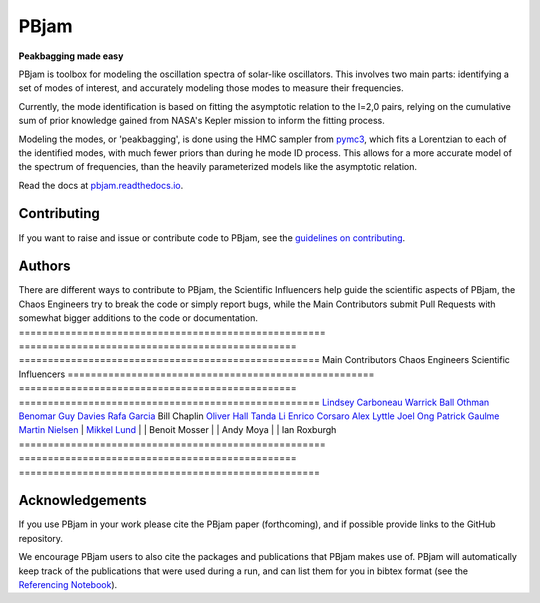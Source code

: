 
PBjam
============================

**Peakbagging made easy**

.. image:: https://img.shields.io/badge/GitHub-PBjam-green.svg
    :target: https://github.com/grd349/PBjam
.. image:: https://readthedocs.org/projects/pbjam/badge/?version=latest
    :target: https://pbjam.readthedocs.io/en/latest/?badge=latest
    :alt: Documentation Status
.. image:: http://img.shields.io/badge/license-MIT-blue.svg?style=flat
    :target: https://github.com/grd349/PBjam/blob/master/LICENSE
.. image:: https://img.shields.io/github/issues-closed/grd349/PBjam.svg
    :target: https://github.com/grd349/PBjam/issues
.. image:: https://badge.fury.io/py/pbjam.svg
    :target: https://badge.fury.io/py/pbjam
.. image:: https://travis-ci.com/grd349/PBjam.svg?branch=master
    :target: https://travis-ci.com/grd349/PBjam

PBjam is toolbox for modeling the oscillation spectra of solar-like oscillators. This involves two main parts: identifying a set of modes of interest, and accurately modeling those modes to measure their frequencies.

Currently, the mode identification is based on fitting the asymptotic relation to the l=2,0 pairs, relying on the cumulative sum of prior knowledge gained from NASA's Kepler mission to inform the fitting process.

Modeling the modes, or 'peakbagging', is done using the HMC sampler from `pymc3 <https://docs.pymc.io/>`_, which fits a Lorentzian to each of the identified modes, with much fewer priors than during he mode ID process. This allows for a more accurate model of the spectrum of frequencies, than the heavily parameterized models like the asymptotic relation.


Read the docs at `pbjam.readthedocs.io <http://pbjam.readthedocs.io/>`_.

.. inclusion_marker0


Contributing
------------
If you want to raise and issue or contribute code to PBjam, see the `guidelines on contributing <https://github.com/grd349/PBjam/blob/master/CONTRIBUTING.rst>`_.

Authors
-------
There are different ways to contribute to PBjam, the Scientific Influencers help guide the scientific aspects of PBjam, the Chaos Engineers try to break the code or simply report bugs, while the Main Contributors submit Pull Requests with somewhat bigger additions to the code or documentation. 
===================================================== ================================================ ====================================================
Main Contributors                                     Chaos Engineers                                  Scientific Influencers
===================================================== ================================================ ====================================================
`Lindsey Carboneau <https://github.com/lmcarboneau>`_ `Warrick Ball <https://github.com/warrickball>`_ `Othman Benomar <https://github.com/OthmanB>`_
`Guy Davies <https://github.com/grd349>`_             `Rafa Garcia <https://github.com/rgarcibus>`_    Bill Chaplin 
`Oliver Hall <https://github.com/ojhall94>`_          `Tanda Li <https://github.com/litanda>`_	       `Enrico Corsaro <https://github.com/EnricoCorsaro>`_
`Alex Lyttle <https://github.com/alexlyttle>`_        `Joel Ong <https://github.com/darthoctopus>`_    `Patrick Gaulme <https://github.com/gaulme>`_  
`Martin Nielsen <https://github.com/nielsenmb>`_      |                                                `Mikkel Lund <https://github.com/Miklnl>`_
|                                                     |                                                Benoit Mosser 
|                                                     |                                                Andy Moya
|                                                     |                                                Ian Roxburgh
===================================================== ================================================ ====================================================


Acknowledgements
----------------
If you use PBjam in your work please cite the PBjam paper (forthcoming), and if possible provide links to the GitHub repository. 

We encourage PBjam users to also cite the packages and publications that PBjam makes use of. PBjam will automatically keep track of the publications that were used during a run, and can list them for you in bibtex format (see the `Referencing Notebook <https://github.com/grd349/PBjam/tree/master/Examples/Example-references.ipynb>`_).

